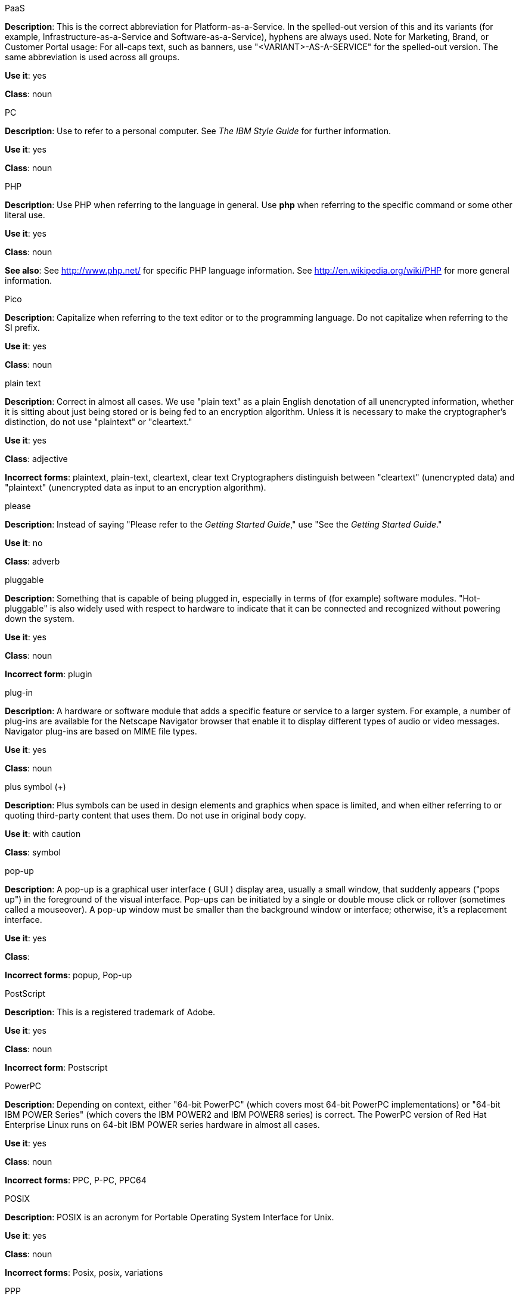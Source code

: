.PaaS
[[paas]]
*Description*: This is the correct abbreviation for Platform-as-a-Service. In the spelled-out version of this and its variants (for example, Infrastructure-as-a-Service and Software-as-a-Service), hyphens are always used.
Note for Marketing, Brand, or Customer Portal usage: For all-caps text, such as banners, use "<VARIANT>-AS-A-SERVICE" for the spelled-out version. The same abbreviation is used across all groups.

*Use it*: yes

*Class*: noun



.PC
[[pc]]
*Description*: Use to refer to a personal computer. See _The IBM Style Guide_ for further information. 

*Use it*: yes

*Class*: noun



.PHP
[[php]]
*Description*: Use PHP when referring to the language in general. Use **php** when referring to the specific command or some other literal use.

*Use it*: yes

*Class*: noun

*See also*: See http://www.php.net/ for specific PHP language information. See http://en.wikipedia.org/wiki/PHP for more general information. 



.Pico
[[pico]]
*Description*: Capitalize when referring to the text editor or to the programming language. Do not capitalize when referring to the SI prefix.

*Use it*: yes

*Class*: noun



.plain text
[[plain-text]]
*Description*: Correct in almost all cases. We use "plain text" as a plain English denotation of all unencrypted information, whether it is sitting about just being stored or is being fed to an encryption algorithm. Unless it is necessary to make the cryptographer's distinction, do not use "plaintext" or "cleartext." 

*Use it*: yes

*Class*: adjective

*Incorrect forms*: plaintext, plain-text, cleartext, clear text
Cryptographers distinguish between "cleartext" (unencrypted data) and "plaintext" (unencrypted data as input to an encryption algorithm).



.please
[[please]]
*Description*: Instead of saying "Please refer to the _Getting Started Guide_," use "See the _Getting Started Guide_."

*Use it*: no

*Class*: adverb



.pluggable
[[pluggable]]
*Description*: Something that is capable of being plugged in, especially in terms of (for example) software modules. "Hot-pluggable" is also widely used with respect to hardware to indicate that it can be connected and recognized without powering down the system.

*Use it*: yes

*Class*: noun

*Incorrect form*: plugin



.plug-in
[[plugin]]
*Description*: A hardware or software module that adds a specific feature or service to a larger system. For example, a number of plug-ins are available for the Netscape Navigator browser that enable it to display different types of audio or video messages. Navigator plug-ins are based on MIME file types.

*Use it*: yes

*Class*: noun



.plus symbol (+)
[[plus-symbol]]
*Description*: Plus symbols can be used in design elements and graphics when space is limited, and when either referring to or quoting third-party content that uses them. Do not use in original body copy.

*Use it*: with caution

*Class*: symbol



.pop-up
[[popup]]
*Description*: A pop-up is a graphical user interface ( GUI ) display area, usually a small window, that suddenly appears ("pops up") in the foreground of the visual interface. Pop-ups can be initiated by a single or double mouse click or rollover (sometimes called a mouseover). A pop-up window must be smaller than the background window or interface; otherwise, it's a replacement interface.

*Use it*: yes

*Class*: 

*Incorrect forms*: popup, Pop-up



.PostScript
[[postscript]]
*Description*: This is a registered trademark of Adobe.

*Use it*: yes

*Class*: noun

*Incorrect form*: Postscript



.PowerPC
[[powerpc]]
*Description*: Depending on context, either "64-bit PowerPC" (which covers most 64-bit PowerPC implementations) or "64-bit IBM POWER Series" (which covers the IBM POWER2 and IBM POWER8 series) is correct. The PowerPC version of Red Hat Enterprise Linux runs on 64-bit IBM POWER series hardware in almost all cases.

*Use it*: yes

*Class*: noun

*Incorrect forms*: PPC, P-PC, PPC64



.POSIX
[[posix]]
*Description*: POSIX is an acronym for Portable Operating System Interface for Unix.

*Use it*: yes

*Class*: noun

*Incorrect forms*: Posix, posix, variations



.PPP
[[ppp]]
*Description*: Point-to-Point Protocol is a data link (layer 2) protocol used to establish a direct connection between two nodes. It can provide connection authentication, transmission encryption (using ECP, RFC 1968), and compression.

*Use it*: yes

*Class*: noun

*Incorrect forms*: Ppp, ppp



.press
[[press]]
*Description*: Use for keyboard instructions. For example, "Press the **Enter** key.

*Use it*: yes

*Class*: verb



.proof of concept
[[proof-of-concept]]
*Description*: Use the following rules to form the plural of this phrase:

* Use "proofs of concept" when there are multiple proofs, only one concept.
* Use "proofs of concepts" when there are multiple proofs and multiple concepts.

*Use it*: yes

*Class*: noun

*Incorrect form*: proof of concepts



.pseudo-ops
[[pseudoops]]
*Description*: Pseudo op stands for pseudo operation and is sometimes called assembler directive. These are keywords that do not directly translate to a machine instruction. 

*Use it*: yes

*Class*: noun

*incorrect forms*: pseudo ops, pseudoops



.pSeries
[[pseries]]
*Description*: IBM eServer System p is correct for the first reference in a manual; use IBM System p or System p for subsequent references.

*Use it*: no

*Class*: noun



.pulldown
[[pulldown]]
*Description*: The common type of menu used with a graphical user interface (GUI). Clicking a menu title causes the menu items to appear to drop down from that position and display. Options are selected either by clicking the menu item or by continuing to hold the mouse button down and letting go when the item is highlighted.

*Use it*: yes

*Class*: adjective

*Incorrect form*: pull-down



.PXE
[[pxe]]
*Description*: PXE is an acronym for Pre-Boot Execution Environment. Pronounced "pixie," PXE is one of the components of Intel's Wired for Management (WfM) specification. It allows a workstation to boot from a server on a network in preference to booting the operating system on the local hard drive. PXE is a mandatory element of the WfM specification. To be considered compliant, PXE must be supported by the computer's BIOS and its NIC.

*Use it*: yes

*Class*: noun